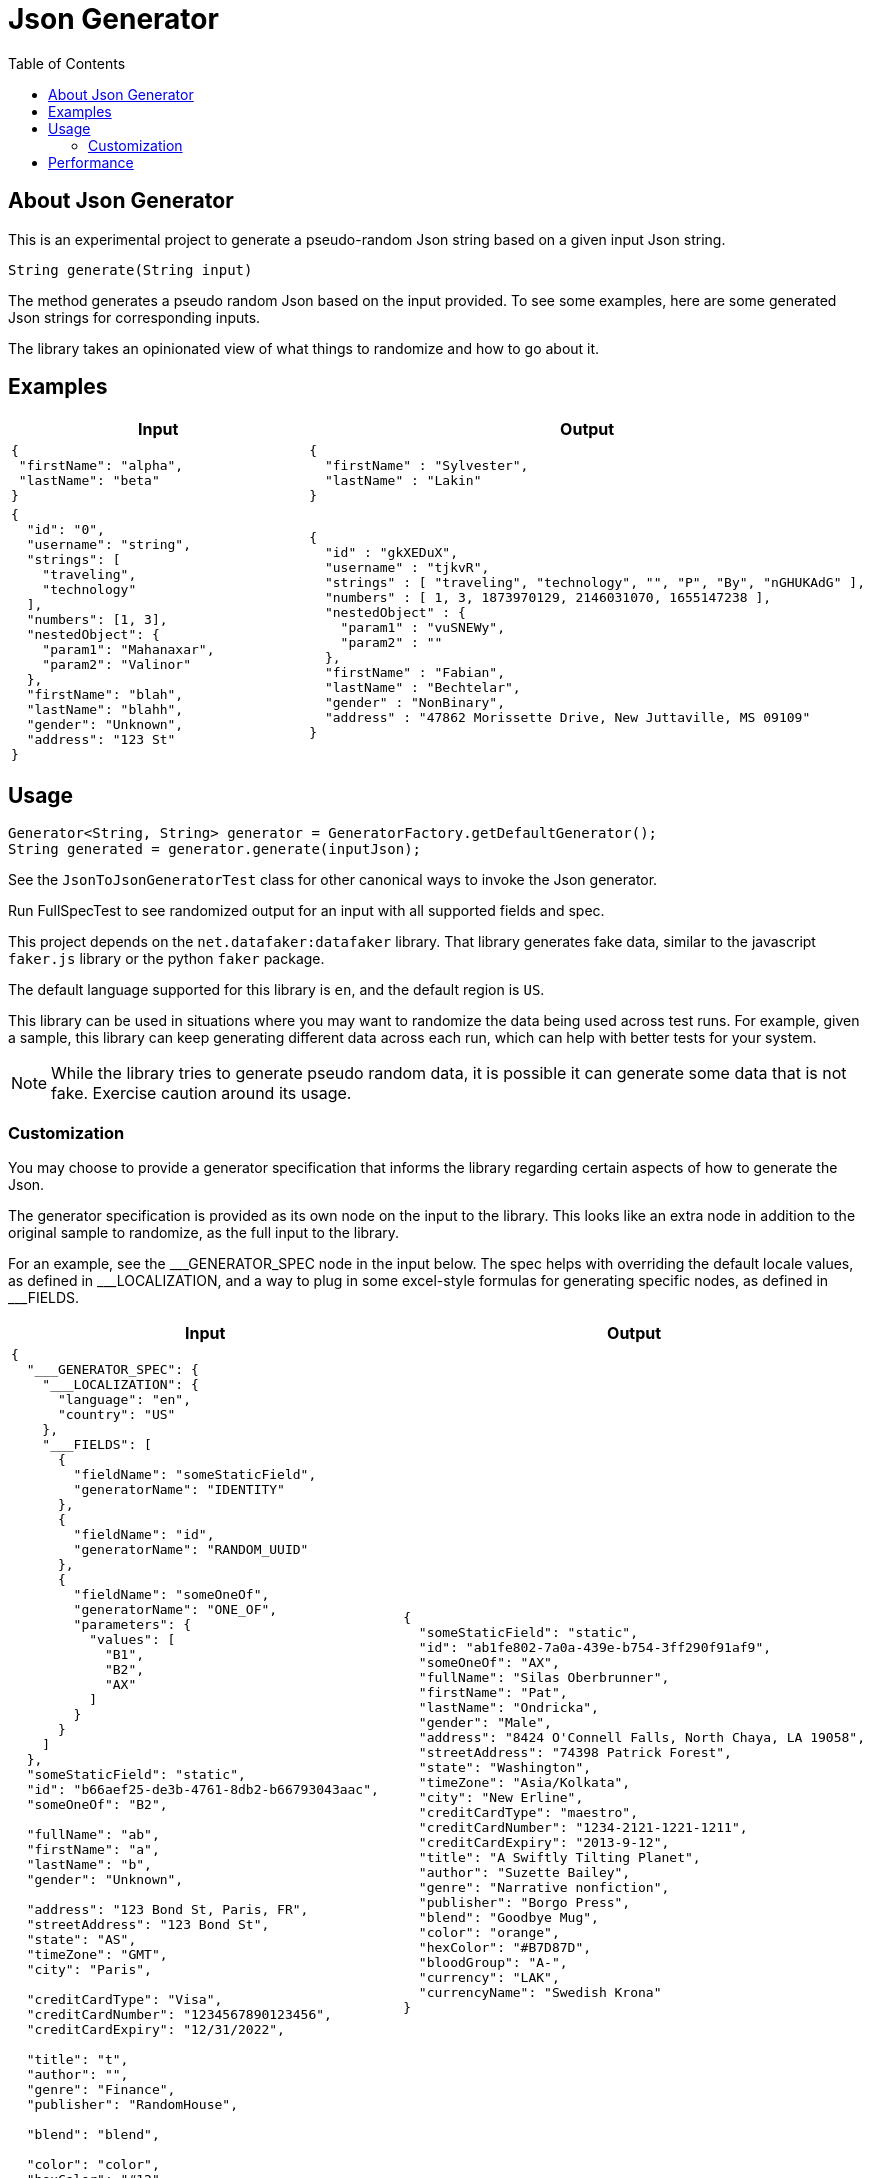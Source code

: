 = Json Generator
:toc:
:icons: font

== About Json Generator
This is an experimental project to generate a pseudo-random Json string based on a given input Json string.

`String generate(String input)`

The method generates a pseudo random Json based on the input provided. To see some examples, here are some generated Json strings for corresponding inputs.

The library takes an opinionated view of what things to randomize and how to go about it.

== Examples

[cols="1,1"]
|===
|Input |Output

a|
----
{
 "firstName": "alpha",
 "lastName": "beta"
}
----

a|
----
{
  "firstName" : "Sylvester",
  "lastName" : "Lakin"
}
----

a|
----
{
  "id": "0",
  "username": "string",
  "strings": [
    "traveling",
    "technology"
  ],
  "numbers": [1, 3],
  "nestedObject": {
    "param1": "Mahanaxar",
    "param2": "Valinor"
  },
  "firstName": "blah",
  "lastName": "blahh",
  "gender": "Unknown",
  "address": "123 St"
}
----

a|
----
{
  "id" : "gkXEDuX",
  "username" : "tjkvR",
  "strings" : [ "traveling", "technology", "", "P", "By", "nGHUKAdG" ],
  "numbers" : [ 1, 3, 1873970129, 2146031070, 1655147238 ],
  "nestedObject" : {
    "param1" : "vuSNEWy",
    "param2" : ""
  },
  "firstName" : "Fabian",
  "lastName" : "Bechtelar",
  "gender" : "NonBinary",
  "address" : "47862 Morissette Drive, New Juttaville, MS 09109"
}
----
|===

== Usage

----
Generator<String, String> generator = GeneratorFactory.getDefaultGenerator();
String generated = generator.generate(inputJson);
----

See the `JsonToJsonGeneratorTest` class for other canonical ways to invoke the Json generator.

Run FullSpecTest to see randomized output for an input with all supported fields and spec.

This project depends on the `net.datafaker:datafaker` library. That library generates fake data, similar to the javascript `faker.js` library or the python `faker` package.

The default language supported for this library is `en`, and the default region is `US`.

This library can be used in situations where you may want to randomize the data being used across test runs. For example, given a sample, this library can keep generating different data across each run, which can help with better tests for your system.

NOTE: While the library tries to generate pseudo random data, it is possible it can generate some data that is not fake. Exercise caution around its usage.

=== Customization
You may choose to provide a generator specification that informs the library regarding certain aspects of how to generate the Json.

The generator specification is provided as its own node on the input to the library. This looks like an extra node in addition to the original sample to randomize, as the full input to the library.

For an example, see the \___GENERATOR_SPEC node in the input below. The spec helps with overriding the default locale values, as defined in ___LOCALIZATION, and a way to plug in some excel-style formulas for generating specific nodes, as defined in ___FIELDS.

[cols="1,1"]
|===
|Input |Output

a|
----
{
  "___GENERATOR_SPEC": {
    "___LOCALIZATION": {
      "language": "en",
      "country": "US"
    },
    "___FIELDS": [
      {
        "fieldName": "someStaticField",
        "generatorName": "IDENTITY"
      },
      {
        "fieldName": "id",
        "generatorName": "RANDOM_UUID"
      },
      {
        "fieldName": "someOneOf",
        "generatorName": "ONE_OF",
        "parameters": {
          "values": [
            "B1",
            "B2",
            "AX"
          ]
        }
      }
    ]
  },
  "someStaticField": "static",
  "id": "b66aef25-de3b-4761-8db2-b66793043aac",
  "someOneOf": "B2",

  "fullName": "ab",
  "firstName": "a",
  "lastName": "b",
  "gender": "Unknown",

  "address": "123 Bond St, Paris, FR",
  "streetAddress": "123 Bond St",
  "state": "AS",
  "timeZone": "GMT",
  "city": "Paris",

  "creditCardType": "Visa",
  "creditCardNumber": "1234567890123456",
  "creditCardExpiry": "12/31/2022",

  "title": "t",
  "author": "",
  "genre": "Finance",
  "publisher": "RandomHouse",

  "blend": "blend",

  "color": "color",
  "hexColor": "#12",

  "bloodGroup": "A",

  "currency": "USD",
  "currencyName": "US Dollars"
}
----

a|
----
{
  "someStaticField": "static",
  "id": "ab1fe802-7a0a-439e-b754-3ff290f91af9",
  "someOneOf": "AX",
  "fullName": "Silas Oberbrunner",
  "firstName": "Pat",
  "lastName": "Ondricka",
  "gender": "Male",
  "address": "8424 O'Connell Falls, North Chaya, LA 19058",
  "streetAddress": "74398 Patrick Forest",
  "state": "Washington",
  "timeZone": "Asia/Kolkata",
  "city": "New Erline",
  "creditCardType": "maestro",
  "creditCardNumber": "1234-2121-1221-1211",
  "creditCardExpiry": "2013-9-12",
  "title": "A Swiftly Tilting Planet",
  "author": "Suzette Bailey",
  "genre": "Narrative nonfiction",
  "publisher": "Borgo Press",
  "blend": "Goodbye Mug",
  "color": "orange",
  "hexColor": "#B7D87D",
  "bloodGroup": "A-",
  "currency": "LAK",
  "currencyName": "Swedish Krona"
}
----

a|
----
{
  "___GENERATOR_SPEC": {
    "___LOCALIZATION": {
      "language": "es",
      "country": "MX"
    },
    "___FIELDS": [
      {
        "fieldName": "someStaticField",
        "generatorName": "IDENTITY"
      },
      {
        "fieldName": "id",
        "generatorName": "RANDOM_UUID"
      },
      {
        "fieldName": "someOneOf",
        "generatorName": "ONE_OF",
        "parameters": {
          "values": [
            "B1",
            "B2",
            "AX"
          ]
        }
      }
    ]
  },
  "id": "b66aef25-de3b-4761-8db2-b66793043aac",
  "username": "string",
  "someStaticField": "static",
  "strings": [
    "traveling",
    "technology"
  ],
  "numbers": [1, 3],
  "nestedObject": {
    "param1": "Mahanaxar",
    "param2": "Valinor"
  },
  "firstName": "blah",
  "lastName": "blahh",
  "gender": "Unknown",
  "someOneOf": "B2"
}

----
a|
----
{
  "id" : "bd08f64c-fbef-4776-8514-fc66fb19830f",
  "username" : "PpUulr",
  "someStaticField" : "static",
  "strings" : [ "traveling", "technology", "Z", "mAUj" ],
  "numbers" : [ 1, 3, 2089642448, 1658931818, 1158107405 ],
  "nestedObject" : {
    "param1" : "lqc",
    "param2" : "R"
  },
  "firstName" : "Ismael",
  "lastName" : "Durán",
  "gender" : "Genderfluid",
  "someOneOf" : "AX"
}
----
|===

Read about generators here:

== Performance

To evaluate performance, a performance benchmark is provided in the `src/jmh` directory.

To execute the benchmark, run `./gradlew jmh` at the root of this project.

Here is the result of a jmh benchmark execution:

[source:shell]
----
Iteration   1: 24.095 ms/opNG [7m 45s]
Iteration   2: 23.740 ms/opNG [7m 55s]
Iteration   3: 22.989 ms/opNG [8m 5s]
Iteration   4: 23.197 ms/opNG [8m 15s]
Iteration   5: 22.819 ms/opNG [8m 25s]


Result "json.generator.Benchmark.executeMethodToBenchmark":
  28.216 ±(99.9%) 6.692 ms/op [Average]
  (min, avg, max) = (22.819, 28.216, 45.607), stdev = 6.260
  CI (99.9%): [21.524, 34.907] (assumes normal distribution)
.
.
.
Benchmark                           Mode  Cnt   Score   Error  Units
Benchmark.executeMethodToBenchmark  avgt   15  28.216 ± 6.692  ms/op
----